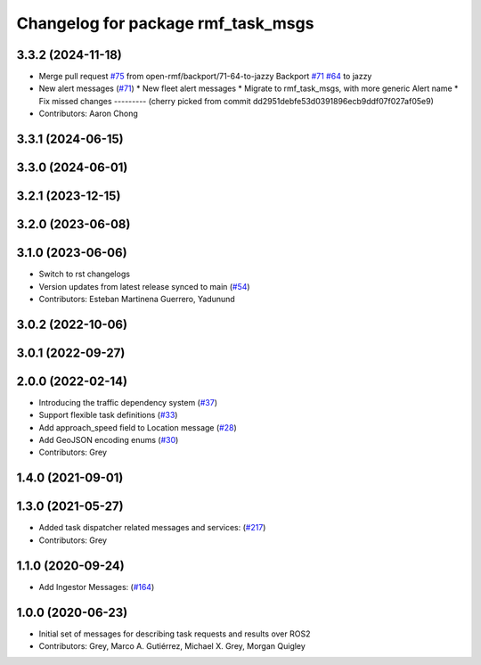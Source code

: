 ^^^^^^^^^^^^^^^^^^^^^^^^^^^^^^^^^^^
Changelog for package rmf_task_msgs
^^^^^^^^^^^^^^^^^^^^^^^^^^^^^^^^^^^

3.3.2 (2024-11-18)
------------------
* Merge pull request `#75 <https://github.com/open-rmf/rmf_internal_msgs/issues/75>`_ from open-rmf/backport/71-64-to-jazzy
  Backport `#71 <https://github.com/open-rmf/rmf_internal_msgs/issues/71>`_ `#64 <https://github.com/open-rmf/rmf_internal_msgs/issues/64>`_ to jazzy
* New alert messages (`#71 <https://github.com/open-rmf/rmf_internal_msgs/issues/71>`_)
  * New fleet alert messages
  * Migrate to rmf_task_msgs, with more generic Alert name
  * Fix missed changes
  ---------
  (cherry picked from commit dd2951debfe53d0391896ecb9ddf07f027af05e9)
* Contributors: Aaron Chong

3.3.1 (2024-06-15)
------------------

3.3.0 (2024-06-01)
------------------

3.2.1 (2023-12-15)
------------------

3.2.0 (2023-06-08)
------------------

3.1.0 (2023-06-06)
------------------
* Switch to rst changelogs
* Version updates from latest release synced to main (`#54 <https://github.com/open-rmf/rmf_internal_msgs/pull/54>`_)
* Contributors: Esteban Martinena Guerrero, Yadunund

3.0.2 (2022-10-06)
------------------

3.0.1 (2022-09-27)
------------------

2.0.0 (2022-02-14)
------------------
* Introducing the traffic dependency system (`#37 <https://github.com/open-rmf/rmf_internal_msgs/pull/37>`_)
* Support flexible task definitions (`#33 <https://github.com/osrf/rmf_internal_msgs/pull/33>`_)
* Add approach_speed field to Location message (`#28 <https://github.com/osrf/rmf_internal_msgs/pull/28>`_)
* Add GeoJSON encoding enums (`#30 <https://github.com/osrf/rmf_internal_msgs/pull/30>`_)
* Contributors: Grey

1.4.0 (2021-09-01)
------------------

1.3.0 (2021-05-27)
------------------
* Added task dispatcher related messages and services: (`#217 <https://github.com/osrf/rmf_core/pull/217>`_)
* Contributors: Grey

1.1.0 (2020-09-24)
------------------
* Add Ingestor Messages: (`#164 <https://github.com/osrf/rmf_core/pull/164>`_)

1.0.0 (2020-06-23)
------------------
* Initial set of messages for describing task requests and results over ROS2
* Contributors: Grey, Marco A. Gutiérrez, Michael X. Grey, Morgan Quigley
